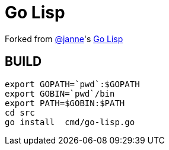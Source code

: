 = Go Lisp

Forked from https://github.com/janne[@janne]'s https://github.com/janne/go-lisp[Go Lisp]



== BUILD
----
export GOPATH=`pwd`:$GOPATH
export GOBIN=`pwd`/bin
export PATH=$GOBIN:$PATH
cd src
go install  cmd/go-lisp.go
----
 
